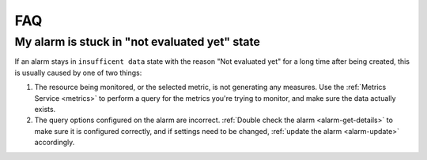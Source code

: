 .. _alarm-faq:

###
FAQ
###

**********************************************
My alarm is stuck in "not evaluated yet" state
**********************************************

If an alarm stays in ``insufficent data`` state with the reason "Not evaluated yet"
for a long time after being created, this is usually caused by one of two things:

#. The resource being monitored, or the selected metric, is not
   generating any measures. Use the :ref:`Metrics Service <metrics>`
   to perform a query for the metrics you're trying to monitor, and
   make sure the data actually exists.
#. The query options configured on the alarm are incorrect.
   :ref:`Double check the alarm <alarm-get-details>` to make sure
   it is configured correctly, and if settings need to be changed,
   :ref:`update the alarm <alarm-update>` accordingly.
